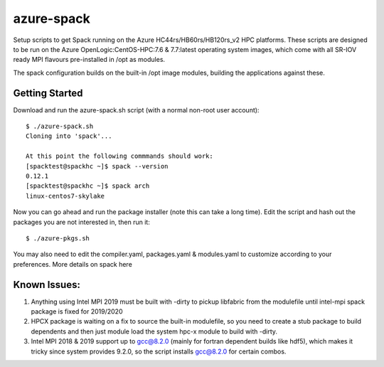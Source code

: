 azure-spack
===========

Setup scripts to get Spack running on the Azure
HC44rs/HB60rs/HB120rs\_v2 HPC platforms. These scripts are designed to
be run on the Azure OpenLogic:CentOS-HPC:7.6 & 7.7:latest operating
system images, which come with all SR-IOV ready MPI flavours
pre-installed in /opt as modules.

The spack configuration builds on the built-in /opt image modules,
building the applications against these.

Getting Started
---------------

Download and run the azure-spack.sh script (with a normal non-root user
account):

::

    $ ./azure-spack.sh
    Cloning into 'spack'...

    At this point the following commmands should work:
    [spacktest@spackhc ~]$ spack --version
    0.12.1
    [spacktest@spackhc ~]$ spack arch
    linux-centos7-skylake

Now you can go ahead and run the package installer (note this can take a
long time). Edit the script and hash out the packages you are not
interested in, then run it:

::

    $ ./azure-pkgs.sh

You may also need to edit the compiler.yaml, packages.yaml &
modules.yaml to customize according to your preferences. More details on
spack here

Known Issues:
-------------

1) Anything using Intel MPI 2019 must be built with -dirty to pickup
   libfabric from the modulefile until intel-mpi spack package is fixed
   for 2019/2020
2) HPCX package is waiting on a fix to source the built-in modulefile,
   so you need to create a stub package to build dependents and then
   just module load the system hpc-x module to build with -dirty.
3) Intel MPI 2018 & 2019 support up to gcc@8.2.0 (mainly for fortran
   dependent builds like hdf5), which makes it tricky since system
   provides 9.2.0, so the script installs gcc@8.2.0 for certain combos.
